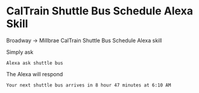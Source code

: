 * CalTrain Shuttle Bus Schedule Alexa Skill

  #+ATTR_HTML: title="Greenkeeper badge"
  [[https://greenkeeper.io/][file:https://badges.greenkeeper.io/kkweon/caltrain-shuttle-bus-alexa-skill.svg]]
#+HTML: <img src="https://travis-ci.org/kkweon/caltrain-shuttle-bus-alexa-skill.svg?branch=master" alt="Build Status" /><a href='https://coveralls.io/github/kkweon/caltrain-shuttle-bus-alexa-skill?branch=master'><img src='https://coveralls.io/repos/github/kkweon/caltrain-shuttle-bus-alexa-skill/badge.svg?branch=master' alt='Coverage Status' /></a>

Broadway -> Millbrae CalTrain Shuttle Bus Schedule Alexa skill

Simply ask

#+BEGIN_SRC text
Alexa ask shuttle bus
#+END_SRC


The Alexa will respond
#+BEGIN_SRC text
Your next shuttle bus arrives in 8 hour 47 minutes at 6:10 AM
#+END_SRC
